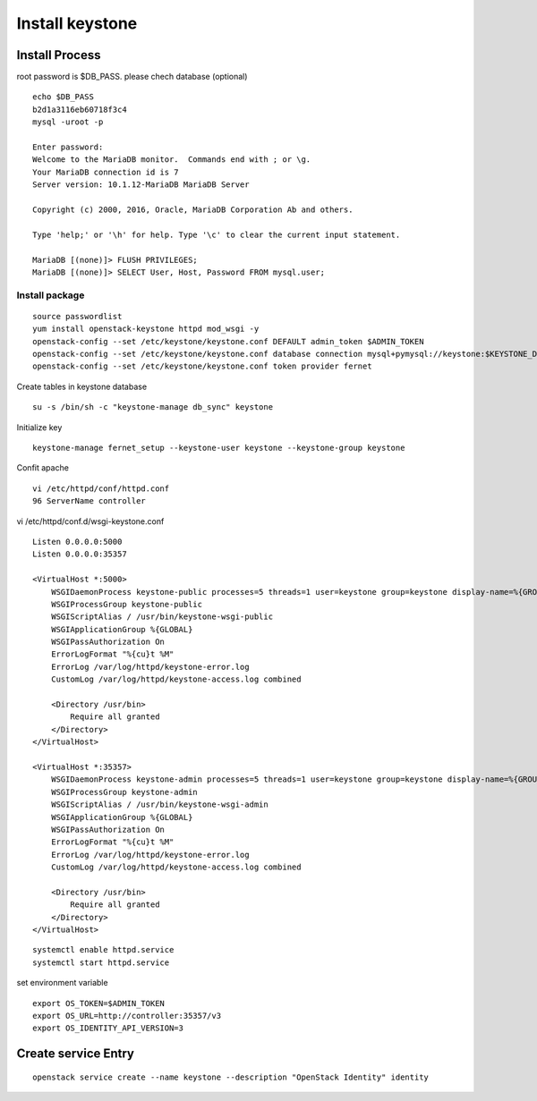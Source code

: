 ================
Install keystone
================

Install Process
===============
root password is $DB_PASS. please chech database (optional)
::
	
	echo $DB_PASS
 	b2d1a3116eb60718f3c4
	mysql -uroot -p

	Enter password: 
	Welcome to the MariaDB monitor.  Commands end with ; or \g.
	Your MariaDB connection id is 7
	Server version: 10.1.12-MariaDB MariaDB Server

	Copyright (c) 2000, 2016, Oracle, MariaDB Corporation Ab and others.

	Type 'help;' or '\h' for help. Type '\c' to clear the current input statement.

	MariaDB [(none)]> FLUSH PRIVILEGES;
	MariaDB [(none)]> SELECT User, Host, Password FROM mysql.user;

Install package
***************
::

    source passwordlist
    yum install openstack-keystone httpd mod_wsgi -y
    openstack-config --set /etc/keystone/keystone.conf DEFAULT admin_token $ADMIN_TOKEN
    openstack-config --set /etc/keystone/keystone.conf database connection mysql+pymysql://keystone:$KEYSTONE_DBPASS@controller/keystone
    openstack-config --set /etc/keystone/keystone.conf token provider fernet

Create tables in keystone database
::

    su -s /bin/sh -c "keystone-manage db_sync" keystone

Initialize key
::

    keystone-manage fernet_setup --keystone-user keystone --keystone-group keystone

Confit apache
::

    vi /etc/httpd/conf/httpd.conf
    96 ServerName controller

vi /etc/httpd/conf.d/wsgi-keystone.conf
::

    Listen 0.0.0.0:5000
    Listen 0.0.0.0:35357

    <VirtualHost *:5000>
        WSGIDaemonProcess keystone-public processes=5 threads=1 user=keystone group=keystone display-name=%{GROUP}
        WSGIProcessGroup keystone-public
        WSGIScriptAlias / /usr/bin/keystone-wsgi-public
        WSGIApplicationGroup %{GLOBAL}
        WSGIPassAuthorization On
        ErrorLogFormat "%{cu}t %M"
        ErrorLog /var/log/httpd/keystone-error.log
        CustomLog /var/log/httpd/keystone-access.log combined

        <Directory /usr/bin>
            Require all granted
        </Directory>
    </VirtualHost>

    <VirtualHost *:35357>
        WSGIDaemonProcess keystone-admin processes=5 threads=1 user=keystone group=keystone display-name=%{GROUP}
        WSGIProcessGroup keystone-admin
        WSGIScriptAlias / /usr/bin/keystone-wsgi-admin
        WSGIApplicationGroup %{GLOBAL}
        WSGIPassAuthorization On
        ErrorLogFormat "%{cu}t %M"
        ErrorLog /var/log/httpd/keystone-error.log
        CustomLog /var/log/httpd/keystone-access.log combined

        <Directory /usr/bin>
            Require all granted
        </Directory>
    </VirtualHost>

:: 

    systemctl enable httpd.service
    systemctl start httpd.service

set environment variable
::

    export OS_TOKEN=$ADMIN_TOKEN
    export OS_URL=http://controller:35357/v3
    export OS_IDENTITY_API_VERSION=3

Create service Entry
====================
::

    openstack service create --name keystone --description "OpenStack Identity" identity
